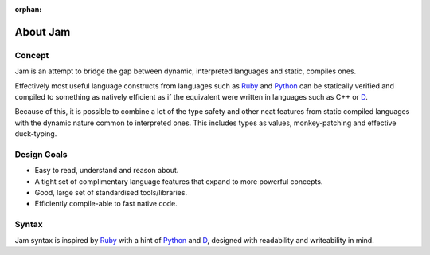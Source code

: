 :orphan:

About Jam
#########

Concept
=======

Jam is an attempt to bridge the gap between dynamic, interpreted languages and
static, compiles ones.

Effectively most useful language constructs from languages such as Ruby_ and
Python_ can be statically verified and compiled to something as natively
efficient as if the equivalent were written in languages such as C++ or D_.

Because of this, it is possible to combine a lot of the type safety and other
neat features from static compiled languages with the dynamic nature common to
interpreted ones. This includes types as values, monkey-patching and effective
duck-typing.

Design Goals
============

* Easy to read, understand and reason about.
* A tight set of complimentary language features that expand to more powerful concepts.
* Good, large set of standardised tools/libraries.
* Efficiently compile-able to fast native code.

Syntax
======

Jam syntax is inspired by Ruby_ with a hint of Python_ and D_, designed with
readability and writeability in mind.

.. _D: http://dlang.org
.. _Ruby: http://ruby-lang.org
.. _Python: http://python.org
